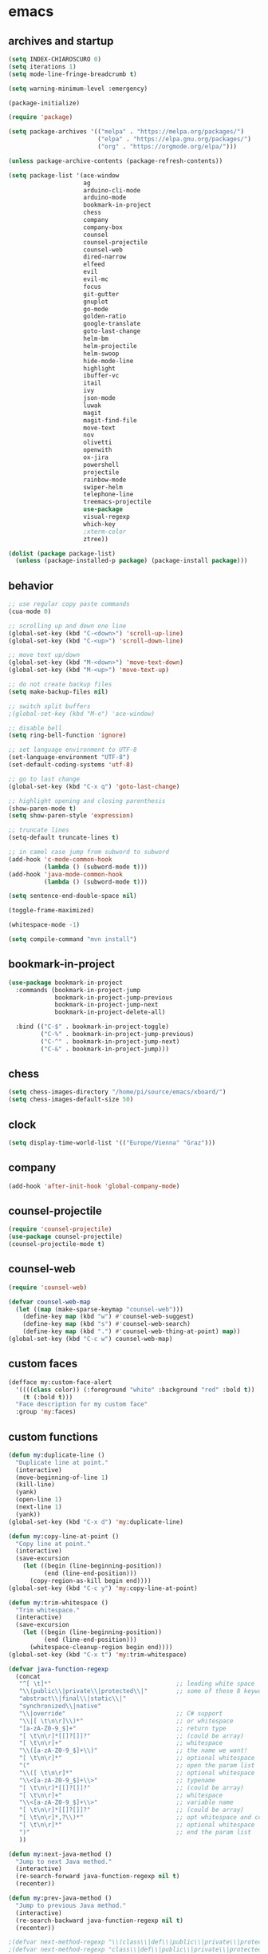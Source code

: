 * emacs
** archives and startup
#+BEGIN_SRC emacs-lisp
  (setq INDEX-CHIAROSCURO 0)
  (setq iterations 1)
  (setq mode-line-fringe-breadcrumb t)

  (setq warning-minimum-level :emergency)

  (package-initialize)

  (require 'package)

  (setq package-archives '(("melpa" . "https://melpa.org/packages/")
                           ("elpa" . "https://elpa.gnu.org/packages/")
                           ("org" . "https://orgmode.org/elpa/")))

  (unless package-archive-contents (package-refresh-contents))

  (setq package-list '(ace-window
                       ag
                       arduino-cli-mode
                       arduino-mode
                       bookmark-in-project
                       chess
                       company
                       company-box
                       counsel
                       counsel-projectile
                       counsel-web
                       dired-narrow
                       elfeed
                       evil
                       evil-mc
                       focus
                       git-gutter
                       gnuplot
                       go-mode
                       golden-ratio
                       google-translate
                       goto-last-change
                       helm-bm
                       helm-projectile
                       helm-swoop
                       hide-mode-line
                       highlight
                       ibuffer-vc
                       itail
                       ivy
                       json-mode
                       luwak
                       magit
                       magit-find-file
                       move-text
                       nov
                       olivetti
                       openwith
                       ox-jira
                       powershell
                       projectile
                       rainbow-mode
                       swiper-helm
                       telephone-line
                       treemacs-projectile
                       use-package
                       visual-regexp
                       which-key
                       ;xterm-color
                       ztree))

  (dolist (package package-list)
    (unless (package-installed-p package) (package-install package)))
#+END_SRC
** behavior
#+BEGIN_SRC emacs-lisp
  ;; use regular copy paste commands
  (cua-mode 0)

  ;; scrolling up and down one line
  (global-set-key (kbd "C-<down>") 'scroll-up-line)
  (global-set-key (kbd "C-<up>") 'scroll-down-line)

  ;; move text up/down
  (global-set-key (kbd "M-<down>") 'move-text-down)
  (global-set-key (kbd "M-<up>") 'move-text-up)

  ;; do not create backup files
  (setq make-backup-files nil)

  ;; switch split buffers
  ;(global-set-key (kbd "M-o") 'ace-window)

  ;; disable bell
  (setq ring-bell-function 'ignore)

  ;; set language environment to UTF-8
  (set-language-environment "UTF-8")
  (set-default-coding-systems 'utf-8)

  ;; go to last change
  (global-set-key (kbd "C-x q") 'goto-last-change)

  ;; highlight opening and closing parenthesis
  (show-paren-mode t)
  (setq show-paren-style 'expression)

  ;; truncate lines
  (setq-default truncate-lines t)

  ;; in camel case jump from subword to subword
  (add-hook 'c-mode-common-hook
            (lambda () (subword-mode t)))
  (add-hook 'java-mode-common-hook
            (lambda () (subword-mode t)))

  (setq sentence-end-double-space nil)

  (toggle-frame-maximized)

  (whitespace-mode -1)

  (setq compile-command "mvn install")
#+END_SRC
** bookmark-in-project
#+BEGIN_SRC emacs-lisp
  (use-package bookmark-in-project
    :commands (bookmark-in-project-jump
               bookmark-in-project-jump-previous
               bookmark-in-project-jump-next
               bookmark-in-project-delete-all)

    :bind (("C-$" . bookmark-in-project-toggle)
           ("C-%" . bookmark-in-project-jump-previous)
           ("C-^" . bookmark-in-project-jump-next)
           ("C-&" . bookmark-in-project-jump)))
#+END_SRC
** chess
#+BEGIN_SRC emacs-lisp
(setq chess-images-directory "/home/pi/source/emacs/xboard/")
(setq chess-images-default-size 50)
#+END_SRC
** clock
#+BEGIN_SRC emacs-lisp
  (setq display-time-world-list '(("Europe/Vienna" "Graz")))
#+END_SRC
** company
#+BEGIN_SRC emacs-lisp
  (add-hook 'after-init-hook 'global-company-mode)
#+END_SRC
** counsel-projectile
#+BEGIN_SRC emacs-lisp
  (require 'counsel-projectile)
  (use-package counsel-projectile)
  (counsel-projectile-mode t)
#+END_SRC
** counsel-web
#+BEGIN_SRC emacs-lisp
  (require 'counsel-web)

  (defvar counsel-web-map
    (let ((map (make-sparse-keymap "counsel-web")))
      (define-key map (kbd "w") #'counsel-web-suggest)
      (define-key map (kbd "s") #'counsel-web-search)
      (define-key map (kbd ".") #'counsel-web-thing-at-point) map))
  (global-set-key (kbd "C-c w") counsel-web-map)
#+END_SRC
** custom faces
#+BEGIN_SRC emacs-lisp
  (defface my:custom-face-alert
    '((((class color)) (:foreground "white" :background "red" :bold t))
      (t (:bold t)))
    "Face description for my custom face"
    :group 'my:faces)
#+END_SRC
** custom functions
#+BEGIN_SRC emacs-lisp
  (defun my:duplicate-line ()
    "Duplicate line at point."
    (interactive)
    (move-beginning-of-line 1)
    (kill-line)
    (yank)
    (open-line 1)
    (next-line 1)
    (yank))
  (global-set-key (kbd "C-x d") 'my:duplicate-line)

  (defun my:copy-line-at-point ()
    "Copy line at point."
    (interactive)
    (save-excursion
      (let ((begin (line-beginning-position))
            (end (line-end-position)))
        (copy-region-as-kill begin end))))
  (global-set-key (kbd "C-c y") 'my:copy-line-at-point)

  (defun my:trim-whitespace ()
    "Trim whitespace."
    (interactive)
    (save-excursion
      (let ((begin (line-beginning-position))
            (end (line-end-position)))
        (whitespace-cleanup-region begin end))))
  (global-set-key (kbd "C-x t") 'my:trim-whitespace)

  (defvar java-function-regexp
    (concat
     "^[ \t]*"                                   ;; leading white space
     "\\(public\\|private\\|protected\\|"        ;; some of these 8 keywords
     "abstract\\|final\\|static\\|"
     "synchronized\\|native"
     "\\|override"                               ;; C# support
     "\\|[ \t\n\r]\\)*"                          ;; or whitespace
     "[a-zA-Z0-9_$]+"                            ;; return type
     "[ \t\n\r]*[[]?[]]?"                        ;; (could be array)
     "[ \t\n\r]+"                                ;; whitespace
     "\\([a-zA-Z0-9_$]+\\)"                      ;; the name we want!
     "[ \t\n\r]*"                                ;; optional whitespace
     "("                                         ;; open the param list
     "\\([ \t\n\r]*"                             ;; optional whitespace
     "\\<[a-zA-Z0-9_$]+\\>"                      ;; typename
     "[ \t\n\r]*[[]?[]]?"                        ;; (could be array)
     "[ \t\n\r]+"                                ;; whitespace
     "\\<[a-zA-Z0-9_$]+\\>"                      ;; variable name
     "[ \t\n\r]*[[]?[]]?"                        ;; (could be array)
     "[ \t\n\r]*,?\\)*"                          ;; opt whitespace and comma
     "[ \t\n\r]*"                                ;; optional whitespace
     ")"                                         ;; end the param list
     ))

  (defun my:next-java-method ()
    "Jump to next Java method."
    (interactive)
    (re-search-forward java-function-regexp nil t)
    (recenter))

  (defun my:prev-java-method ()
    "Jump to previous Java method."
    (interactive)
    (re-search-backward java-function-regexp nil t)
    (recenter))

  ;(defvar next-method-regexp "\\(class\\|def\\|public\\|private\\|protected\\|defun\\|defvar\\|[a-zA-Z0-9_$]+(\\)")
  ;(defvar next-method-regexp "class\\|def\\|public\\|private\\|protected\\|defun\\|defvar")
  (defvar next-method-regexp "class\\|def\\|public\\|private\\|protected\\|defun\\|defvar")
  ;(defvar next-method-regexp "public")

  (defun my:prev-method ()
    (interactive)
    (re-search-backward next-method-regexp nil t))
  (global-set-key (kbd "C-3") 'my:prev-method)

  (defun my:next-method ()
    (interactive)
    (re-search-forward next-method-regexp nil t))
  (global-set-key (kbd "C-4") 'my:next-method)

  (defun my:previous-link-center ()
    (interactive)
    (Info-prev-reference)
    (recenter))

  (defun my:next-link-center ()
    (interactive)
    (Info-next-reference)
    (recenter))

  (defun my:agenda-view ()
    (interactive)
    (org-agenda t "a")
    (org-agenda-day-view)
    (delete-other-windows)
    (org-agenda-redo-all))

  (defun my:replace-umlauts ()
    (interactive)
    (beginning-of-buffer)
    (while (search-forward "ae" nil t)
      (replace-match "ä" nil t))
    (beginning-of-buffer)
    (while (search-forward "oe" nil t)
      (replace-match "ö" nil t))
    (beginning-of-buffer)
    (while (search-forward "ue" nil t)
      (replace-match "ü" nil t)))

  (defun my:umlaut-a ()
    (interactive)
    (insert "ä"))
  (global-set-key (kbd "C-c k a") 'my:umlaut-a)

  (defun my:umlaut-o ()
    (interactive)
    (insert "ö"))
  (global-set-key (kbd "C-c k o") 'my:umlaut-o)

  (defun my:umlaut-u ()
    (interactive)
    (insert "ü"))
  (global-set-key (kbd "C-c k u") 'my:umlaut-u)

  (defun my:umlaut-s ()
    (interactive)
    (insert "ß"))
  (global-set-key (kbd "C-c k s") 'my:umlaut-s)

  (defun my:get-filename ()
    (interactive)
    (dired-jump)
    (dired-copy-filename-as-kill)
    (kill-this-buffer))
  (global-set-key (kbd "C-x y") 'my:get-filename)

  (defun my:projectile-magit ()
    (interactive)
    (projectile-vc)
    (delete-other-windows))
  (global-set-key (kbd "C-c v") 'my:projectile-magit)

  (defun my:magit-log ()
    (interactive)
    (magit-log-current nil nil nil)
    (delete-other-windows))
  (global-set-key (kbd "C-c L") 'my:magit-log)

  (defun my:new-line ()
    (interactive)
    (move-end-of-line nil)
    (newline)
    (c-indent-line-or-region))
  (global-set-key (kbd "C-c n") 'my:new-line)

  (defun my:toggle-mode-line-fringe-breadcrumb ()
    "Toggle mode line, fringe and breadcrumb."
    (interactive)
    (if (eq mode-line-fringe-breadcrumb t)
        (progn
          (message "-1")
          (setq mode-line-fringe-breadcrumb -1))
      (progn
        (message "t")
        (setq mode-line-fringe-breadcrumb t)))

    (if (eq mode-line-fringe-breadcrumb t)
        (global-hide-mode-line-mode -1)
      (global-hide-mode-line-mode t))
    (breadcrumb-mode mode-line-fringe-breadcrumb)
    (my:toggle-fringe))

  (global-set-key (kbd "C-{") 'my:toggle-mode-line-fringe-breadcrumb)

  (defun my:toggle-fringe ()
    (if (eq mode-line-fringe-breadcrumb -1)
      (progn (fringe-mode '(0 . 0))
             (setq my:fringe 0))
      (progn (fringe-mode '(20 . 20))
             (setq my:fringe 1))))

  (defun my:start-screen ()
    (interactive)
    (my:agenda-view)
    (org-agenda-redo-all)
    (split-window-below)
    (my:show-projects))

  (defun my:show-projects ()
    (interactive)
    (switch-to-buffer "*projects*")
    (mark-whole-buffer)
    (cua-delete-region)
    (org-mode)
    (insert "#+TITLE: Projects\n\n")
    (dolist (project (projectile-relevant-known-projects))
      (insert (concat "* " " [[" project "]] " "\n")))
    (goto-char (point-min)))

  (defun my:dired-projectile-main-folder ()
    (projectile-dired)
    (dired-up-directory))

  (defun my:dired-projectile-search (regexp search-in-subdirs)
    (interactive "sRegexp: \nP")
    (my:dired-projectile-main-folder)
    (message regexp)
    (dired-do-find-regexp regexp)
    (delete-other-windows))

  (defun my:vc-git-grep ()
    "my:vc-git-grep"
    (interactive)
    (vc-git-grep (read-from-minibuffer "Search for: ")
      "\*"
      "\*"))

  (defun my:reset-font-size ()
    (interactive)
    (setq font-size default-font-size)
    (set-face-attribute 'default nil :height font-size))
  (global-set-key (kbd "C-S-o") 'my:reset-font-size)

  (defun my:decrease-font-size ()
    (interactive)
    (setq font-size (- font-size 20))
    (set-face-attribute 'default nil :height font-size))
  (global-set-key (kbd "C-!") 'my:decrease-font-size)

  (defun my:increase-font-size ()
    (interactive)
    (setq font-size (+ font-size 20))
    (set-face-attribute 'default nil :height font-size))
  (global-set-key (kbd "C-@") 'my:increase-font-size)

  (defun my:avy-goto-line ()
    (interactive)
    (avy-goto-line)
    (evil-first-non-blank))
  (global-set-key (kbd "C-t") 'my:avy-goto-line)

  ;(defun my:disable-golden-ratio-mode ()
  ;  "Disable golden-ratio-mode in ediff."
  ;  (golden-ratio-mode -1))
  ;(add-hook 'ediff-mode-hook #'my:disable-golden-ratio-mode)
  ;
  ;(defun my:enable-golden-ratio-mode ()
  ;  "Enable golden-ratio-mode after ediff."
  ;  (golden-ratio-mode 1))
  ;(add-hook 'ediff-quit-hook #'my:enable-golden-ratio-mode)
#+END_SRC
** custom minor foo mode
See https://nullprogram.com/blog/2013/02/06/
#+BEGIN_SRC emacs-lisp
(make-variable-buffer-local
 (defvar foo-count 0
   "Number of foos inserted into the current buffer."))

(defun insert-foo ()
  (interactive)
  (setq foo-count (1+ foo-count))
  (insert "foo"))

;;;###autoload
(define-minor-mode foo-mode
  "Get your foos in the right places."
  :lighter " foo"
  :keymap (let ((map (make-sparse-keymap)))
            (define-key map (kbd "C-c f") 'insert-foo)
            map))

;;;###autoload
(add-hook 'text-mode-hook 'foo-mode)

(provide 'foo-mode)
#+END_SRC
** custom minor logger mode
#+BEGIN_SRC emacs-lisp
  (define-minor-mode my-logger-mode
    "Custom mode for following logs.")
  (add-hook 'my-logger-mode-hook 'my:my-logger-colorize-background)

  (defun my:my-logger-colorize-background ()
  (interactive)
    (highlight-regexp "treemacs")
    ;;(setq buffer-face-mode-face '(:background "red"))
    (buffer-face-mode 1))
#+END_SRC
** dap-debug template
#+BEGIN_SRC emacs-lisp
;  (dap-register-debug-template "My Runner1"
;                               (list :type "java"
;                                     :request "launch"
;                                     :args "heeeeeeeeeello"
;                                     :vmArgs ""
;                                     :projectName "maven_sandbox"
;                                     :mainClass "org.sandbox.Main"
;                                     :env '(("DEV" . "1"))))
;
;  (dap-register-debug-template "My Runner2"
;                               (list :type "java"
;                                     :request "launch"
;                                     :args "1 2 3 4 5 6"
;                                     :vmArgs ""
;                                     :projectName "maven_sandbox"
;                                     :mainClass "org.sandbox.Main"
;                                     :env '(("DEV" . "1"))))
#+END_SRC
** dired
#+BEGIN_SRC emacs-lisp
  ;; dired move up folder with "b"
  (add-hook 'dired-mode-hook
            (lambda ()
              (define-key dired-mode-map (kbd "b")
                          (lambda () (interactive) (find-alternate-file "..")))))

  (use-package dired-narrow
    :ensure t
    :config
    (bind-key "C-x f" #'dired-narrow-fuzzy))
  (require 'dired-narrow)
  (setq dired-dwim-target t)
#+END_SRC
** ediff
#+BEGIN_SRC emacs-lisp
(setq ediff-split-window-function 'split-window-horizontally)
#+END_SRC
** elfeed
#+BEGIN_SRC emacs-lisp
  (require 'elfeed)
  (setq elfeed-feeds '(("https://www.comicsrss.com/rss/dilbert.rss" comics dilbert)
                       ("https://www.comicsrss.com/rss/dilbert-classics.rss" comics dilbert classics)
                       ("https://www.comicsrss.com/rss/garfield.rss" comics garfield)
                       ("https://www.comicsrss.com/rss/garfield-classics.rss" comics garfield classics)
                       ("https://www.comicsrss.com/rss/peanuts.rss" comics peanuts)
                       ("https://www.comicsrss.com/rss/furbabies.rss" comics furbabies)
                       ("https://www.comicsrss.com/rss/flash-gordon.rss" comics flashgordon)
                       ("https://www.comicsrss.com/rss/eek.rss" comics eek)
                       ("https://sachachua.com/blog/category/emacs-news/feed/" emacs)
                       ("https://rss.orf.at/news.xml" news orf)
                       ("https://rss.orf.at/steiermark.xml" news orf steiermark)
                       ("https://rss.orf.at/science.xml" news orf science)
                       ("https://rss.orf.at/sport.xml" news orf sport)
                       ("https://rss.orf.at/help.xml" news orf help)
                       ("https://rss.orf.at/oe3.xml" news orf oe3)
                       ("https://rss.orf.at/fm4.xml" news orf fm4)
                       ("https://www.derstandard.at/rss" derstandard)
                       ("https://www.derstandard.at/rss/international" derstandard international)
                       ("https://www.derstandard.at/rss/inland" derstandard inland)
                       ("https://www.derstandard.at/rss/web" derstandard web)
                       ("https://www.derstandard.at/rss/live" derstandard live)
  ))
#+END_SRC
** engine mode
#+BEGIN_SRC emacs-lisp
;;(require 'engine-mode)
;;(engine-mode t)

;;(defengine duckduckgo
;;  "https://duckduckgo.com/?q=%s"
;;  :keybinding "d")

;;(defengine google
;;  "http://www.google.com/search?ie=utf-8&oe=utf-8&q=%s"
;;  :keybinding "g")

;;(defengine google-images
;;  "http://www.google.com/images?hl=en&source=hp&biw=1440&bih=795&gbv=2&aq=f&aqi=&aql=&oq=&q=%s"
;;  :keybinding "i")

;;(defengine google-maps
;;  "http://maps.google.com/maps?q=%s"
;;  :keybinding "m")

;;(defengine stack-overflow
;;  "https://stackoverflow.com/search?q=%s"
;;  :keybinding "o")

;;(defengine wikipedia
;;  "http://www.wikipedia.org/search-redirect.php?language=en&go=Go&search=%s"
;;  :keybinding "w")

;;(defengine youtube
;;  "http://www.youtube.com/results?aq=f&oq=&search_query=%s"
;;  :keybinding "y")
#+END_SRC
** environment setup
Load environment variables properly by installing *exec-path-from-shell*.
#+BEGIN_SRC emacs-lisp
  (use-package exec-path-from-shell :ensure t)
  (exec-path-from-shell-initialize)
#+END_SRC
** eshell
#+BEGIN_SRC emacs-lisp
;  (add-hook 'eshell-mode-hook
;            (lambda ()
;              (setenv "TERM" "xterm-256color")))
;  (add-hook 'eshell-before-prompt-hook (setq xterm-color-preserve-properties t))
;  (add-to-list 'eshell-preoutput-filter-functions 'xterm-color-filter)
;  (setq eshell-output-filter-functions
;        (remove 'eshell-handle-ansi-color eshell-output-filter-functions))
#+END_SRC
** evil
#+BEGIN_SRC emacs-lisp
  (use-package evil)
  (require 'evil)
  (evil-mode 1)

  (setq evil-default-state 'emacs)

  (use-package telephone-line)
  (require 'telephone-line)

  (setq telephone-line-primary-left-separator    'telephone-line-flat
        telephone-line-secondary-left-separator  'telephone-line-flat
        telephone-line-primary-right-separator   'telephone-line-flat
        telephone-line-secondary-right-separator 'telephone-line-flat)

  (setq telephone-line-evil-use-short-tag t)

  (setq telephone-line-lhs
      '((evil . (telephone-line-evil-tag-segment))
        (nil  . (telephone-line-buffer-segment))
        (nil  . (telephone-line-vc-segment
                 telephone-line-erc-modified-channels-segment))
        (nil  . (telephone-line-projectile-segment))))

  (setq telephone-line-rhs
      '((nil  . (telephone-line-misc-info-segment))
        (nil  . (telephone-line-major-mode-segment))
        (nil  . (telephone-line-airline-position-segment))))

  ;; all configurations must be set before this line
  ;; https://github.com/dbordak/telephone-line/blob/master/examples.org
  (telephone-line-mode 1)
#+END_SRC
** evil-mc
#+BEGIN_SRC emacs-lisp
  (require 'evil-mc)
  (global-evil-mc-mode 1)
#+END_SRC
** eww
#+BEGIN_SRC emacs-lisp
  ;;(setq browse-url-browser-function 'eww-browse-url ;; Use eww as the default browser
  ;;      shr-use-fonts  nil ;; No special fonts
  ;;      shr-use-colors nil ;; No colors
  ;;      eww-search-prefix "https://wiby.me/?q=") ;; Use another engine for searching

  (setq eww-search-prefix "https://www.google.com/search?q=")

  (setq shr-use-fonts nil)

  ;(setq browse-url-browser-function 'eww-browse-url) ; Use eww as the default browser
  (setq shr-use-fonts  nil)                          ; No special fonts
  (setq shr-use-colors nil)                          ; No colours
  (setq shr-indentation 2)                           ; Left-side margin
  (setq shr-width 80)                                ; Fold text to 70 columns
  ;(setq eww-search-prefix "https://wiby.me/?q=")     ; Use another engine for searching
  (setq shr-max-image-proportion 0.3)

  (cond
    ((string-equal system-type "windows-nt")
      (progn (setq browse-url-browser-function 'browse-url-generic browse-url-generic-program "C:\\Program Files\\Google\\Chrome\\Application\\chrome.exe") (message "windows-nt")))
    ((string-equal system-type "gnu/linux")
      (progn (setq browse-url-browser-function 'browse-url-generic browse-url-generic-program "chromium-browser") (message "linux"))))
 #+END_SRC
** focus
#+BEGIN_SRC emacs-lisp
(require 'focus)
#+END_SRC
** git-gutter
#+BEGIN_SRC emacs-lisp
  (global-git-gutter-mode t)
#+END_SRC
** gnus
#+BEGIN_SRC emacs-lisp
;;; {{ If you'd like to compose mail outside of Gnus, below code should be moved into "~/.emacs.d/init.el",
;;; Personal Information
;(setq user-full-name MAIL-NAME
;      user-mail-address MAIL-MAIL)
;
;;; Send email through SMTP
;(setq message-send-mail-function 'smtpmail-send-it
;      smtpmail-default-smtp-server "mail.gmx.net"
;      smtpmail-smtp-service 587
;      smtpmail-local-domain MAIL-MAIL)
;
;;; auto-complete emacs address using bbdb command, optional
;;;(add-hook 'message-mode-hook
;;;          '(lambda ()
;;;             (flyspell-mode t)
;;;             (local-set-key (kbd "TAB") 'bbdb-complete-name)))
;;; }}
;
;(require 'nnir)
;
;;; Please note mail folders in `gnus-select-method' have NO prefix like "nnimap+hotmail:" or "nnimap+gmail:"
(setq gnus-select-method '(nntp "news.gwene.org")) ;; Read feeds/atom through gwene
;
;;; ask encryption password once
;(setq epa-file-cache-passphrase-for-symmetric-encryption t)
;
;(add-to-list 'gnus-secondary-select-methods
;             '(nnimap "gmx"
;                      (nnimap-address "imap.gmx.net")
;                      (nnimap-server-port 993)
;                      (nnimap-stream ssl)
;                      (nnir-search-engine imap)
;                      (nnmail-expiry-wait 90)))
;
;;; @see http://gnus.org/manual/gnus_397.html
;;;(add-to-list 'gnus-secondary-select-methods
;;;             '(nnimap "gmail"
;;;                      (nnimap-address "imap.gmail.com")
;;;                      (nnimap-server-port 993)
;;;                      (nnimap-stream ssl)
;;;                      (nnir-search-engine imap)
;;;                      ;; @see http://www.gnu.org/software/emacs/manual/html_node/gnus/Expiring-Mail.html
;;;                      ;; press 'E' to expire email
;;;                      (nnmail-expiry-target "nnimap+gmail:[Gmail]/Trash")
;;;                      (nnmail-expiry-wait 90)))
;
;;; OPTIONAL, the setup for Microsoft Hotmail
;;;(add-to-list 'gnus-secondary-select-methods
;;;             '(nnimap "hotmail"
;;;                      (nnimap-address "imap-mail.outlook.com")
;;;                      (nnimap-server-port 993)
;;;                      (nnimap-stream ssl)
;;;                      (nnir-search-engine imap)
;;;                      (nnmail-expiry-wait 90)))
;
;(setq gnus-thread-sort-functions
;      '(gnus-thread-sort-by-most-recent-date
;        (not gnus-thread-sort-by-number)))
;
;;; NO 'passive
;(setq gnus-use-cache t)
;
;;; {{ press "o" to view all groups
;(defun my-gnus-group-list-subscribed-groups ()
;  "List all subscribed groups with or without un-read messages"
;  (interactive)
;  (gnus-group-list-all-groups 5))
;
;(define-key gnus-group-mode-map
;  ;; list all the subscribed groups even they contain zero un-read messages
;  (kbd "o") 'my-gnus-group-list-subscribed-groups)
;;; }}
;
;;; BBDB: Address list
;;;(add-to-list 'load-path "/where/you/place/bbdb/")
;;;(require 'bbdb)
;;;(bbdb-initialize 'message 'gnus 'sendmail)
;;;(add-hook 'gnus-startup-hook 'bbdb-insinuate-gnus)
;;;(setq bbdb/mail-auto-create-p t
;;;      bbdb/news-auto-create-p t)
;
;;; Fetch only part of the article if we can.
;;; I saw this in someone's .gnus
;(setq gnus-read-active-file 'some)
;
;;; open attachment
;(eval-after-load 'mailcap
;  '(progn
;     (cond
;      ;; on macOS, maybe change mailcap-mime-data?
;      ((eq system-type 'darwin))
;      ;; on Windows, maybe change mailcap-mime-data?
;      ((eq system-type 'windows-nt))
;      (t
;       ;; Linux, read ~/.mailcap
;       (mailcap-parse-mailcaps)))))
;
;;; Tree view for groups.
;(add-hook 'gnus-group-mode-hook 'gnus-topic-mode)
;
;;; Threads!  I hate reading un-threaded email -- especially mailing
;;; lists.  This helps a ton!
;(setq gnus-summary-thread-gathering-function 'gnus-gather-threads-by-subject)
;
;;; Also, I prefer to see only the top level message.  If a message has
;;; several replies or is part of a thread, only show the first message.
;;; `gnus-thread-ignore-subject' will ignore the subject and
;;; look at 'In-Reply-To:' and 'References:' headers.
;(setq gnus-thread-hide-subtree t)
;(setq gnus-thread-ignore-subject t)
;
;;; Read HTML mail:
;;; You need install the command line web browser 'w3m' and Emacs plugin 'w3m'
;;; manually. It specify the html render as w3m so my setup works on all versions
;;; of Emacs.
;;;
;;; Since Emacs 24+, a default html rendering engine `shr' is provided:
;;;   - It works out of box without any cli program dependency or setup
;;;   - It can render html color
;;; So below line is optional.
;(setq mm-text-html-renderer 'w3m) ;; OPTIONAL
;
;;; http://www.gnu.org/software/emacs/manual/html_node/gnus/_005b9_002e2_005d.html
;(setq gnus-use-correct-string-widths nil)
;
;;; Sample on how to organize mail folders.
;;; It's dependent on `gnus-topic-mode'.
;(eval-after-load 'gnus-topic
;  '(progn
;     (setq gnus-message-archive-group '((format-time-string "sent.%Y")))
;     (setq gnus-server-alist '(("archive" nnfolder "archive" (nnfolder-directory "~/Mail/archive")
;                                (nnfolder-active-file "~/Mail/archive/active")
;                                (nnfolder-get-new-mail nil)
;                                (nnfolder-inhibit-expiry t))))
;
;     ;; "Gnus" is the root folder, and there are three mail accounts, "misc", "hotmail", "gmail"
;     (setq gnus-topic-topology '(("Gnus" visible)
;                                 (("misc" visible))
;                                 ;;(("hotmail" visible nil nil))
;                                 ;;(("gmail" visible nil nil))))
;                                 (("gmx" visible nil nil))))
;
;     ;; each topic corresponds to a public imap folder
;     (setq gnus-topic-alist '(
;                              ("gmx" ;; the key of topic
;                               "nnimap+gmx:Inbox"
;                               "nnimap+gmx:Drafts"
;                               "nnimap+gmx:Sent"
;                               "nnimap+gmx:Junk"
;                               "nnimap+gmx:Deleted")
;                              ;;("hotmail" ;; the key of topic
;                              ;; "nnimap+hotmail:Inbox"
;                              ;; "nnimap+hotmail:Drafts"
;                              ;; "nnimap+hotmail:Sent"
;                              ;; "nnimap+hotmail:Junk"
;                              ;; "nnimap+hotmail:Deleted")
;                              ;;("gmail" ;; the key of topic
;                              ;; "nnimap+gmail:INBOX"
;                              ;; "nnimap+gmail:[Gmail]/Sent Mail"
;                              ;; "nnimap+gmail:[Gmail]/Trash"
;                              ;; "nnimap+gmail:Drafts")
;                              ("misc" ;; the key of topic
;                               "nnfolder+archive:sent.2018"
;                               "nnfolder+archive:sent.2019"
;                               "nndraft:drafts")
;                              ("Gnus")))
;
;     ;; see latest 200 mails in topic then press Enter on any group
;     ;;(gnus-topic-set-parameters "gmail" '((display . 200)))
;     ;;(gnus-topic-set-parameters "hotmail" '((display . 200)))
;     (gnus-topic-set-parameters "gmx" '((display . 200)))
;))
#+END_SRC
** golden-ratio
#+BEGIN_SRC emacs-lisp
  (require 'golden-ratio)
  (golden-ratio-mode -1)
#+END_SRC
** google-translate
#+BEGIN_SRC emacs-lisp
  (require 'google-translate)
  (require 'google-translate-default-ui)
  (global-set-key (kbd "C-c P") 'google-translate-at-point)
  (global-set-key (kbd "C-c T") 'google-translate-query-translate)
  (global-set-key (kbd "C-c R") 'google-translate-query-translate-reverse)
  (setq google-translate-default-source-language "fr")
  (setq google-translate-default-target-language "en")
#+END_SRC
** helm
#+BEGIN_SRC emacs-lisp
  (use-package helm
    :ensure t
    :init
    (helm-mode t)
    (progn (setq helm-buffers-fuzzy-matching t))
    :bind
    (("M-x" . helm-M-x))
    (("C-c k r" . helm-show-kill-ring))
    (("C-c h" . helm-grep-do-git-grep))
    (("C-r"   . helm-swoop))
    (("C-c b" . helm-buffers-list))
    (("C-c r" . helm-bookmarks))
    (("C-c i" . helm-mini))
    (("C-c q" . helm-info)))
#+END_SRC
** helm-projectile
#+BEGIN_SRC emacs-lisp
  (require 'helm-projectile)
  (helm-projectile-on)
#+END_SRC
** highlight
#+BEGIN_SRC emacs-lisp
;;;(defun my:hlt-highlight (beg end &optional face)
;;;  "Highlight the region between BEG and END using FACE."
;;;  (when (null face)
;;;    (setq face 'highlight)) ; Use 'highlight' face if no face is specified
;;;  (put-text-property beg end 'face face))
;;;
;;;(advice-add 'hlt-highlight-symbol :override #'my:hlt-highlight)
#+END_SRC
** hydra master
#+BEGIN_SRC emacs-lisp
  (defhydra hydra-master (:color blue)
    ""
    ("a" hydra-emacs/body "Emacs")
    ("f" hydra-file/body "File")
    ("c" hydra-code/body "Code")
    ("w" hydra-window/body "Window")
    ("k" hydra-custom/body "Custom")
    ("q" nil "Quit" :color red))

  (global-set-key (kbd "C-`") 'hydra-master/body)
#+END_SRC
** hydra emacs
#+BEGIN_SRC emacs-lisp
  (defhydra hydra-emacs (:hint nil :color red)

    "
  Emacs

  ^Folders^        ^Files^             ^Update^             ^Themes^                 ^Buffers^
  ^^^^^^^^-------------------------------------------------------------------------------------------------
  _a_: emacs       _d_: emacs.org      _h_: cp .emacs.d     _k_: reset   _1_: Console  _'_: ibuffers
  _s_: .emacs.d    _f_: chiaro...el    _j_: fullscreen      _l_: up      _2_: Eclipse  ^ ^
  ^ ^              _g_: linux.el       ^ ^                  _;_: down    _3_: Neon     ^ ^
  ^ ^              ^ ^                 ^ ^                  ^ ^          _4_: Yellow   ^ ^
  ^ ^              ^ ^                 ^ ^                  ^ ^          _5_: Red      ^ ^
  ^ ^              ^ ^                 ^ ^                  ^ ^          _6_: High C.  ^ ^
  "

    ("a" (dired "~/source/emacs"))
    ("s" (dired "~/.emacs.d"))

    ("d" (find-file "~/source/emacs/emacs.org"))
    ("f" (find-file "~/source/emacs/chiaroscuro-theme.el"))
    ("g" (find-file "~/source/emacs/linux.el"))

    ("h" (lambda () (interactive)
           (progn
             (shell-command "cd ~/.emacs.d ; cp -r ~/source/emacs/* .")
             (my:open-and-eval-init-file)
             (toggle-frame-fullscreen))))
    ("j" (toggle-frame-fullscreen))

    ("k" (my:reset-themes-index))
    ("l" (my:theme-up))
    (";" (my:theme-down))

    ("1" (my:set-theme INDEX-CONSOLE))
    ("2" (my:set-theme INDEX-ECLIPSE))
    ("3" (my:set-theme INDEX-NEON))
    ("4" (my:set-theme INDEX-YELLOW))
    ("5" (my:set-theme INDEX-RED))
    ("6" (my:set-theme INDEX-HIGH-CONTRAST))

    ("'" (ibuffer0:00:00 ))

    ("q" nil "Quit" :color blue))
#+END_SRC
** hydra file
#+BEGIN_SRC emacs-lisp
  (defhydra hydra-file (:hint nil :color red)

    "
  File

  ^File^              ^Lsp^             ^Git^           ^Search^             ^Project^
  ^^^^^-------------------------------------------------------------------------------------------------
  _l_: line numbers   _i_: imenu        _C_: focuss     _c_: cua             _{_: highlight on
  _w_: whitespace     _b_: breadcrumb   _l_: log        _o_: overwrite       _}_: highlights off
  ^ ^                 _t_: treemacs     ^ ^             ^ ^                  ^ ^
  "

    ("l" (my:toggle-line-numbers))
    ("w" (my:toggle-whitespace))
    ("i" (helm-imenu))
    ("b" (breadcrumb-jump))
    ("t" (treemacs))
    ("C" (my:toggle-focus-mode))
    ("c" (my:toggle-cua-mode))
    ("o" (overwrite-mode))
    ("{" (hlt-highlight))
    ("}" (hlt-unhighlight-region))

    ("q" nil "Quit" :color blue))
#+END_SRC
** hydra code
#+BEGIN_SRC emacs-lisp
  (defhydra hydra-code (:hint nil :color red)

    "
  Code

  ^Lsp^             ^Git^           ^Search^             ^Project^   ^Diff^            ^Build^
  ^^^^^-------------------------------------------------------------------------------------------------
  _1_: ui-imenu     _s_: status     _d_: dired project   _r_: root   _e_: buffers      _-_: compile
  _2_: references   _l_: log        _v_: vc-git-grep     _f_: files  _D_: directories  _=_: lsp
  _3_: definition   _L_: log file   _h_: helm-git-grep   ^ ^         _B_: branches     ^ ^
  ^ ^               _b_: blame      _u_: buffers         ^ ^         _m_: magit-diff   ^ ^
  ^ ^               _g_: region     ^ ^                  ^ ^         ^ ^               ^ ^
  "

    ("1" (lsp-ui-imenu))
    ("2" (lsp-find-references))
    ("3" (lsp-find-definition))
    ("4" (lsp-workspace-restart))

    ("s" (my:projectile-magit))
    ("l" (magit-log))
    ("L" (magit-log-buffer-file))
    ("b" (magit-blame))
    ("g" (magit-file-dispatch)) ;show which commits modified a region

    ("d" my:dired-projectile-search)
    ("v" (my:vc-git-grep))
    ("h" helm-grep-do-git-grep)
    ("u" swiper-all)

    ("r" (project-dired))
    ("f" (counsel-projectile))

    ("e" ediff-buffers)
    ("D" ediff-directories)
    ("B" magit-diff-range)
    ("m" magit-diff)

    ("-" compile)
    ("=" lsp-java-build-project)

    ("q" nil "Quit" :color blue))
#+END_SRC
** hydra window
#+BEGIN_SRC emacs-lisp
  (defhydra hydra-window (:hint nil :color red)

    "
  Window

  ^Delete^             ^Split^         ^Enlarge^           ^Shrink^            ^Jump^             ^Golden Ratio^
  ^^^^^^^^----------------------------------------------------------------------------------------------------------
  _1_: other windows   _3_: right      _5_: window         _7_: window         _9_: other window  _-_: toggle
  _2_: window          _4_: below      _6_: horizontally   _8_: horizontally   _0_: ace
  "
    ("1" delete-other-windows)
    ("2" delete-window)

    ("3" split-window-right)
    ("4" split-window-below)

    ("5" enlarge-window)
    ("6" enlarge-window-horizontally)

    ("7" shrink-window)
    ("8" shrink-window-horizontally)

    ("9" other-window)
    ("0" ace-window)

    ("-" (my:toggle-golden-ratio-mode))

    ("q" nil "Quit" :color blue))
#+END_SRC
** hydra programs
#+BEGIN_SRC emacs-lisp
  (defhydra hydra-programs (:hint nil :color red)

    "
  Programs

  ^Web Surfing^    ^Reading^
  ^^^^^^^^-----------------------------
  _a_: eww         _d_: elfeed
  _s_: luwak       _f_: gnus
  "
    ("a" eww)
    ("s" luwak-search)

    ("d" elfeed)
    ("f" gnus)

    ("q" nil "Quit" :color blue))

  (defun my:open-and-eval-init-file ()
    "Open and eval init file."
    (interactive)
    (my:kill-init-buffer)
    (find-file "~/.emacs.d/init.el")
    (eval-buffer)
    (toggle-frame-fullscreen)
    (kill-buffer))

  (defun my:kill-init-buffer ()
    "Kill init buffer."
    (interactive)
    (let ((buffer-name "init.el"))
      (when (get-buffer buffer-name)
        (kill-buffer buffer-name))))

  (defun my:toggle-line-numbers ()
    "Toggle line numbers."
    (if global-display-line-numbers-mode
        (progn
          (global-display-line-numbers-mode -1))
      (progn
        (global-display-line-numbers-mode t))))

  (defun my:toggle-whitespace ()
    "Toggle whitespace."
    (if whitespace-mode
        (progn
          (whitespace-mode -1))
      (progn
        (whitespace-mode t))))

  (defun my:toggle-focus-mode ()
    "Toggle focus-mode."
    (if focus-mode
        (progn
          (focus-mode -1))
      (progn
        (focus-mode t))))

  (defun my:toggle-golden-ratio-mode ()
    "Toggle focus-mode."
    (if golden-ratio-mode
        (progn
          (golden-ratio-mode -1))
      (progn
        (golden-ratio-mode t))))

  (defun my:toggle-cua-mode ()
    "Toggle 'cua-mode'."
    (if cua-mode
        (progn
          (cua-mode -1))
      (progn
        (cua-mode t))))

  (defun greet (name)
    "Greet the specified NAME."
    (message "Hello, %s!" name))

  (greet "Alice")

  (defun my:enable-mode (mode-name)
    "Enable the major mode specified by the MODE-NAME string for the current buffer."
    (let ((mode-symbol (intern mode-name)))
      (if (fboundp mode-symbol)
          (funcall mode-symbol t)
        (message "Mode not found: %s" mode-name))))

  (defun my:disable-mode (mode-name)
    "Enable the major mode specified by the MODE-NAME string for the current buffer."
    (let ((mode-symbol (intern mode-name)))
      (message "Mode value: %s" mode-symbol)
      (if (fboundp mode-symbol)
          (funcall mode-symbol -1)
        (message "Mode not found: %s" mode-name))))

  (defun my:new-toggle-mode (mode-name)
    "Toggle mode by MODE-NAME."
    (let ((mode-symbol (intern mode-name)))
      (if (fboundp mode-symbol)
          (let ((mode-function (symbol-function mode-symbol)))
            (if (commandp mode-function)
                (if (derived-mode-p mode-symbol)
                    (funcall mode-function -1)
                  (funcall mode-function t))
              (message "Mode function not found: %s" mode-name)))
        (message "Mode not found: %s" mode-name))))
#+END_SRC
** ibuffer-vc
#+BEGIN_SRC emacs-lisp
  (add-hook 'ibuffer-hook
            (lambda ()
              (ibuffer-vc-set-filter-groups-by-vc-root)
              (unless (eq ibuffer-sorting-mode 'alphabetic)
                (ibuffer-do-sort-by-alphabetic))))

  (setq ibuffer-formats
        '((mark modified read-only " "
                (name 75 75 :left :elide)
                " "
                (size 9 -1 :right)
                " "
                (mode 16 16 :left :elide)
                " " filename-and-process)
          (mark " "
                (name 16 -1)
                " " filename)))
#+END_SRC
** ido
#+BEGIN_SRC emacs-lisp
  (setq ido-enable-flex-matching t)
  (ido-mode t)
#+END_SRC
** itail
#+BEGIN_SRC emacs-lisp
  (defun my:set-highlight-regexp ()
    (highlight-regexp "gui" 'hi-green)
    (highlight-regexp "client" 'hi-green)
    (highlight-lines-matching-regexp "xxx" 'hi-aquamarine)
    (highlight-lines-matching-regexp "memode" 'hi-blue-b)
    (highlight-lines-matching-regexp "\"state\"" 'hi-blue-b)
    (highlight-lines-matching-regexp "error" 'my:custom-face-alert)
    (highlight-lines-matching-regexp "crash" 'my:custom-face-alert)
    (highlight-lines-matching-regexp "->" 'hi-yellow)

    ;;hi-aquamarine
    ;;hi-black-b
    ;;hi-black-hb
    ;;hi-blue
    ;;hi-blue-b
    ;;hi-green
    ;;hi-green-b
    ;;hi-pink
    ;;hi-red-b
    ;;hi-salmon
    ;;hi-yellow
  )

  (require 'itail)
  (add-hook 'itail-mode-hook 'my:set-highlight-regexp)
#+END_SRC
** ivy
#+BEGIN_SRC emacs-lisp
  (setq ivy-height 15)
#+END_SRC
** key bindings, kbd
#+BEGIN_SRC emacs-lisp
  (global-set-key (kbd "<f10>") 'tmm-menubar)
  (global-set-key (kbd "C-<next>") 'next-buffer)
  (global-set-key (kbd "C-<prior>") 'previous-buffer)
  (global-set-key (kbd "C-x g") 'magit-status)
  (global-set-key (kbd "C-x p") 'projectile-switch-project)
  (global-set-key (kbd "C-x o") 'projectile-find-file)
  (global-set-key (kbd "<C-iso-lefttab>") 'my:previous-link-center)
  (global-set-key (kbd "<C-tab>") 'completion-at-point)
  (global-set-key (kbd "C-c m") 'my:agenda-view)
  ;(global-set-key (kbd "C-9") 'helm-imenu)
  (global-set-key (kbd "C-9") 'breadcrumb-jump)
  (global-set-key (kbd "C-0") 'delete-window)
  ;(global-set-key (kbd "C-`") 'my:dired-projectile-search)
  (global-set-key (kbd "C-\\") 'my:vc-git-grep)
  (global-set-key (kbd "C-M-`") 'helm-projectile-grep)
  (global-set-key (kbd "C-8") 'whitespace-mode)
  ;(global-set-key (kbd "C-x t") 'bookmark-bmenu-list)
  (global-set-key (kbd "C-x 5 5") 'magit-blame)
  (global-set-key (kbd "C-x 5 6") 'magit-log-buffer-file)
  (global-set-key (kbd "C-<escape>") 'evil-mode)
  ;(global-set-key (kbd "C-'") 'treemacs-increase-width)
  (global-set-key (kbd "C-;") 'treemacs-decrease-width)
  (global-set-key (kbd "M-m") 'xref-pop-marker-stack)
  (global-set-key (kbd "M-,") 'xref-find-definitions)
  (global-set-key (kbd "M-n") 'evil-first-non-blank)
  (global-set-key (kbd "C-x w") 'overwrite-mode)
  ;(global-set-key (kbd "C-c t") 'my:trim-whitespace)
  (global-set-key (kbd "C-c j") 'company-yasnippet)
  (global-set-key (kbd "C-c SPC") 'company-complete)
  (global-set-key (kbd "C-x e") 'eval-buffer)
  (global-set-key (kbd "C-x a t") 'ert-run-tests-interactively)
  (global-set-key (kbd "M-s s") 'swiper)
  (global-set-key (kbd "M-s a") 'swiper-all)
  (global-set-key (kbd "M-s d") 'swiper-helm)
  (global-set-key (kbd "C-s") 'swiper)
  (global-set-key (kbd "C-c d") 'lsp-ui-peek-find-definitions)
  ;;;(global-set-key (kbd "C-c i") 'lsp-ui-peek-find-implementation)
  (global-set-key (kbd "C-c e") 'lsp-execute-code-action)
  (global-set-key (kbd "C-x b") 'ido-switch-buffer)
  (global-set-key (kbd "C-x C-b") 'ido-switch-buffer)
  (global-set-key (kbd "C-<") #'(lambda() (interactive) (scroll-right 10)))
  (global-set-key (kbd "C->") #'(lambda() (interactive) (scroll-left 10)))
  (global-set-key (kbd "C-#") 'global-hl-line-mode)
  (global-set-key (kbd "C-x r 1") 'copy-to-register)
  (global-set-key (kbd "C-x r 2") 'helm-register)
  ;;;(global-set-key (kbd "C-@") 'helm-register)
  (global-set-key (kbd "C-+") 'helm-filtered-bookmarks)
  (global-set-key (kbd "C-t") 'counsel-projectile-switch-to-buffer)
  (global-set-key (kbd "C-p") 'counsel-projectile-switch-project)
  (global-set-key (kbd "C-=") 'counsel-projectile)
  (global-set-key (kbd "C-c u u") 'dap-java-run-test-class)
  (global-set-key (kbd "C-c u t") 'dap-java-run-test-method)
  (global-set-key (kbd "C-c i") 'ibuffer)
  (global-set-key (kbd "C-c 1") 'hlt-highlight)
  (global-set-key (kbd "C-c 2") 'hlt-unhighlight-region)
  (global-set-key (kbd "C-c 3") 'hlt-highlight-symbol)
  (global-set-key (kbd "C-.") 'avy-goto-char-2)
  (global-set-key (kbd "M-~") 'avy-goto-char-2)
  (global-set-key (kbd "C-c f") 'focus-mode)
  (global-set-key (kbd "M-o") 'other-window)
  (global-set-key (kbd "C-1") 'delete-other-windows)
#+END_SRC
** look
#+BEGIN_SRC emacs-lisp
  ;; disable menu bar
  (menu-bar-mode 0)

  ;; disable tool bar
  (tool-bar-mode 0)

  ;; disable scroll bar
  (scroll-bar-mode 0)

  ;; set width of fringe
  (fringe-mode '(20 . 20))
  (defvar my:fringe 1)

  ;; setup cache folder to prevent temporary files to clutter projects
  (setq user-cache-directory (concat EMACS-HOME "cache"))
  ;;(setq backup-directory-alist '(("." . '(expand-file-name "backups" user-cache-directory))))
  ;;(setq url-history-file (expand-file-name "url/history" user-cache-directory))
  ;;(setq auto-save-list-file-prefix (expand-file-name "auto-save-list/.saves-" user-cache-directory))
  ;;(setq projectile-known-projects-file (expand-file-name "projectile-bookmarks.eld" user-cache-directory))

  ;; cursor blinks forever
  (setq blink-cursor-blinks 0)

  ;; set line number mode and kbd to show them
  (setq display-line-numbers-type 'absolute)
  (global-set-key (kbd "C-7") 'global-display-line-numbers-mode)

  ;; use hl line
  (global-hl-line-mode -1)

  ;; 4 spaces indentation
  (setq c-default-style "linux" c-basic-offset 4)

  ;; disable tabs
  (setq-default indent-tabs-mode nil)
  (setq-default tab-width 4)
  (defun my:indent-tabs-mode ()
    (setq indent-tabs-mode nil))
  (add-hook 'c++-mode-hook #'my:indent-tabs-mode)
  (add-hook 'java-mode-hook #'my:indent-tabs-mode)

  (setq whitespace-line-column 1000)

  ;; clock
  (display-time)

  ;; ask for y/n instead of yes/no
  (fset 'yes-or-no-p 'y-or-n-p)

  ;; confirm before closing emacs
  (setq confirm-kill-emacs 'y-or-n-p)

  ;; increase height of which-key
  (setq max-mini-window-height 0.9)
  (setq which-key-side-window-max-height 0.9)

  ;; font size
  (defvar default-font-size 0 "Global Emacs default font size")
  (defvar font-size 0 "Global Emacs font size")
  (setq font-size 200)
  (setq default-font-size 200)
  (cond
   ((string-equal system-type "windows-nt")
    (progn (setq default-font-size 150) (setq font-size 150)))
   ((string-equal system-type "gnu/linux")
    (cond
     ((string-equal LINUX-VERSION "ubuntu")
      (progn (setq default-font-size 180) (setq font-size 180)))
     ((string-equal LINUX-VERSION "raspberrypi")
      (progn (setq default-font-size 200) (setq font-size 200))))))
  (set-face-attribute 'default nil :height font-size)

  ;; do not show start-up screen
  (setq inhibit-startup-screen t)

  ;;(setq initial-buffer-choice 'my:agenda-view)
  ;;(setq initial-buffer-choice 'my:start-screen)

  ;; https://www.masteringemacs.org/article/maximizing-emacs-startup
  ;; The code will only execute on Windows, and it works by sending a WM_SYSCOMMAND window message to
  ;; itself, telling it to maximize. The magic number 61488 is a constant declared as SC_MAXIMIZED.
  ;(defun my:maximize-frame ()
  ;  "Maximizes the active frame in Windows"
  ;  (interactive)
  ;  ;; Send a `WM_SYSCOMMAND' message to the active frame with the
  ;  ;; `SC_MAXIMIZE' parameter.
  ;  (when (eq system-type 'windows-nt)
  ;    (w32-send-sys-command 61488)))
  ;(add-hook 'window-setup-hook 'maximize-frame t)
#+END_SRC
** lsp
*** Company
Complete anything aka Company provides auto-completion.
Company-capf is enabled by default when you start LSP on a project.
You can also invoke ~M-x company-capf~ to enable capf (completion at point function).
#+BEGIN_SRC emacs-lisp
  (use-package company
    :ensure t)
  (use-package company-box
    :ensure t)
  (company-mode t)
  (require 'company-box)
  (add-hook 'company-mode-hook 'company-box-mode)

  (setq company-box-backends-colors
  '((company-yasnippet . (:all ,text-2 :selected (:background "green" :foreground "black")))))
#+END_SRC
*** Yasnippet
Yasnippet is a template system for Emacs.
It allows you to type abbreviation and complete the associated text.
#+BEGIN_SRC emacs-lisp
  (use-package yasnippet
    :config (yas-global-mode))
  (use-package yasnippet-snippets
    :ensure t)
  (setq yas-snippet-dirs '("~/.emacs.d/snippets"))
#+END_SRC

E.g. In java mode, if you type ~pr~ and hit ~<TAB>~ it should complete to ~System.out.println("text");~

To create a new snippet you can use ~yas-new-snippet~ command.
*** FlyCheck
FlyCheck checks for errors in code at run-time.
#+BEGIN_SRC emacs-lisp
  (use-package flycheck
    :ensure t
    :init (global-flycheck-mode))
#+END_SRC
*** Dap Mode
Emacs Debug Adapter Protocol aka DAP Mode allows us to debug your program.
Below we will integrate ~dap-mode~ with ~dap-hydra~.
~Dap-hydra~ shows keys you can use to enable various options and jump through code at runtime.
After we install dap-mode we will also install ~dap-java~.
#+BEGIN_SRC emacs-lisp
  (use-package dap-mode
    :ensure t
    :after (lsp-mode)
    :functions dap-hydra/nil
    :config
    (require 'dap-java)
    :bind (:map lsp-mode-map
                ("<f5>" . dap-debug)
                ("M-<f5>" . dap-hydra))
    :hook ((dap-mode . dap-ui-mode)
           (dap-session-created . (lambda (&_rest) (dap-hydra)))
           (dap-terminated . (lambda (&_rest) (dap-hydra/nil)))))

  (use-package dap-java :ensure nil)
#+END_SRC
*** Treemacs
Treemacs provides UI elements used for LSP UI.
Let's install lsp-treemacs and its dependency treemacs.
We will also assign ~M-9~ to show error list.
#+BEGIN_SRC emacs-lisp
  (use-package lsp-treemacs
    :after (lsp-mode treemacs)
    :ensure t
    :commands lsp-treemacs-errors-list
    :bind (:map lsp-mode-map
                ("M-9" . lsp-treemacs-errors-list)))

  (use-package treemacs
    :ensure t
    :commands (treemacs)
    :after (lsp-mode))

  (setq treemacs-no-png-images t)
  (treemacs-project-follow-mode t)
#+END_SRC
*** LSP UI
LSP UI is used in various packages that require UI elements in LSP.
E.g. ~lsp-ui-flycheck-list~ opens a window where you can see various coding errors while you code.
You can use ~C-c l T~ to toggle several UI elements.
We have also remapped some of the xref-find functions, so that we can easily jump around between symbols using ~M-.~, ~M-,~ and ~M-?~ keys.
#+BEGIN_SRC emacs-lisp
  (use-package lsp-ui
    :ensure t
    :after (lsp-mode)
    :bind (:map lsp-ui-mode-map
                ([remap xref-find-definitions] . lsp-ui-peek-find-definitions)
                ([remap xref-find-references] . lsp-ui-peek-find-references))
    :init (setq lsp-ui-doc-delay 1.5
                lsp-ui-doc-position 'bottom
                lsp-ui-doc-max-width 100))
#+END_SRC
Go through this [[https://github.com/emacs-lsp/lsp-ui/blob/master/lsp-ui-doc.el][link]] to see what other parameters are provided.
*** Helm LSP
Helm-lsp provides various functionality to work with the code.
E.g. code actions like adding *getter, setter, toString*, refactoring etc.
You can use ~helm-lsp-workspace-symbol~ to find various symbols (classes) within your workspace.
LSP's built in symbol explorer uses ~xref-find-apropos~ to provide symbol navigation.
Below we will replace that with helm version.
After that you can use ~C-c l g a~ to find workspace symbols in a more intuitive way.
#+BEGIN_SRC emacs-lisp
  (use-package helm-lsp
    :ensure t
    :after (lsp-mode)
    :commands (helm-lsp-workspace-symbol)
    :init (define-key lsp-mode-map [remap xref-find-apropos] #'helm-lsp-workspace-symbol))
#+END_SRC
*** Install LSP Package
Let's install the main package for lsp.
Here we will integrate lsp with which-key.
This way, when we type the prefix key ~C-c l~ we get additional help for completing the command.
#+BEGIN_SRC emacs-lisp
  (use-package lsp-mode
    :ensure t
    :hook ((lsp-mode . lsp-enable-which-key-integration)
           (java-mode . #'lsp-deferred))
    :init (setq lsp-keymap-prefix "C-c l"              ; this is for which-key integration documentation, need to use lsp-mode-map
                lsp-enable-file-watchers nil
                read-process-output-max (* 1024 1024)  ; 1 mb
                lsp-completion-provider :capf
                lsp-idle-delay 0.500)
    :config (setq lsp-intelephense-multi-root nil) ; don't scan unnecessary projects
    (with-eval-after-load 'lsp-intelephense
      (setf (lsp--client-multi-root (gethash 'iph lsp-clients)) nil))
    (define-key lsp-mode-map (kbd "C-c l") lsp-command-map))
#+END_SRC
You can start LSP server in a java project by using ~C-c l s s~.
Once you type ~C-c l~ ~which-key~ package should guide you through rest of the options.
In above setting I have added some memory management settings as suggested in [[https://emacs-lsp.github.io/lsp-mode/page/performance/][this guide]].
Change them to higher numbers, if you find *lsp-mode* sluggish in your computer.
*** LSP Java
This is the package that handles server installation and session management.
#+BEGIN_SRC  emacs-lisp
  (use-package lsp-java
    :ensure t
    :config (add-hook 'java-mode-hook 'lsp))

  (require 'lsp-java)
  (add-hook 'java-mode-hook #'lsp)

  (condition-case nil
      (require 'use-package)
    (file-error
     (require 'package)
     (add-to-list 'package-archives '("melpa" . "http://melpa.org/packages/"))
     (package-initialize)
     (package-refresh-contents)
     (package-install 'use-package)
     (setq use-package-always-ensure t)
     (require 'use-package)))

  (use-package projectile)
  (use-package flycheck)
  (use-package yasnippet :config (yas-global-mode))

  (use-package lsp-mode
    :hook ((lsp-mode . lsp-enable-which-key-integration))
    :config (setq lsp-completion-enable-additional-text-edit nil))
  (use-package hydra)
  (use-package company)
  (use-package company-box)
  (use-package lsp-ui)
  (use-package which-key :config (which-key-mode))
  (use-package lsp-java :config (add-hook 'java-mode-hook 'lsp))
  (use-package dap-mode :after lsp-mode :config (dap-auto-configure-mode))
  (use-package dap-java :ensure nil)
  (use-package helm-lsp)
  (use-package helm
    :config (helm-mode))
  (use-package lsp-treemacs)

  ;; show nice unit test results
  (add-hook 'compilation-filter-hook
            (lambda() (ansi-color-apply-on-region (point-min) (point-max))))
#+END_SRC

#+BEGIN_SRC  emacs-lisp
  (setq lsp-print-io t)

  ;; https://emacs-lsp.github.io/lsp-mode/tutorials/how-to-turn-off/
  (setq lsp-modeline-code-actions-enable nil)
  (setq lsp-headerline-breadcrumb-enable nil)
#+END_SRC
** lsp c++
#+BEGIN_SRC emacs-lisp
  (use-package lsp-mode
    :hook ((c++-mode . lsp)))
  (use-package lsp-ui
    :commands lsp-ui-mode)
  (require 'lsp-mode)
  (add-hook 'c-mode-hook #'lsp)
  (add-hook 'c++-mode-hook #'lsp)
  (setq lsp-clients-clangd-executable "clangd-13")
  ;;;sudo apt-get install clangd-13
  ;;;sudo apt-get install clang-13
  ;;;M-x compile
  ;;;clang++-13 -Wall -std=c++11 -o output-file main.cpp
#+END_SRC
** lsp python
#+BEGIN_SRC emacs-lisp
  (use-package lsp-mode
    :hook ((python-mode . lsp)))
  (use-package lsp-ui
    :commands lsp-ui-mode)
#+END_SRC
** magit
#+BEGIN_SRC emacs-lisp
  (use-package magit)
  (use-package magit-find-file)
  (with-eval-after-load 'magit-mode
    (add-hook 'after-save-hook 'magit-after-save-refresh-status t))

;;  (setq magit-display-buffer-function
;;        (lambda (buffer)
;;          (display-buffer buffer '(display-buffer-same-window))))

;;  (defun magit-display-buffer-traditional (buffer)
;;    "Display BUFFER the way this has traditionally been done."
;;    (display-buffer
;;     buffer (if (and (derived-mode-p 'magit-mode)
;;                     (not (memq (with-current-buffer buffer major-mode)
;;                                '(magit-process-mode
;;                                  magit-revision-mode
;;                                  magit-diff-mode
;;                                  magit-stash-mode))))
;;                                  ;;magit-status-mode))))
;;                '(display-buffer-same-window)
;;              nil)))
#+END_SRC
** mode line
#+BEGIN_SRC emacs-lisp
  (require 'hide-mode-line)
#+END_SRC
** nov
#+BEGIN_SRC emacs-lisp
  (defun my:nov-visual-line-mode ()
    (interactive)
    (visual-line-mode))

  (add-hook 'nov-mode-hook 'my:nov-visual-line-mode)
#+END_SRC
** olivetti
#+BEGIN_SRC emacs-lisp
  (require 'olivetti)
#+END_SRC
** openwith
#+BEGIN_SRC emacs-lisp
  (require 'openwith)
  (openwith-mode t)
  (setq openwith-associations
        (list (list (openwith-make-extension-regexp '("pdf")) "qpdfview" '(file))
              (list (openwith-make-extension-regexp '("avi" "mp3" "mp4" "wav")) "vlc" '(file))
              (list (openwith-make-extension-regexp '("cr2")) "rawtherapee" '(file))
              (list (openwith-make-extension-regexp '("sln")) "C:\\Program Files\\Microsoft Visual Studio\\2022\\Professional\\Common7\\IDE\\devenv.exe" '(file))
              (list (openwith-make-extension-regexp '("csproj")) "C:\\Program Files\\Microsoft Visual Studio\\2022\\Professional\\Common7\\IDE\\devenv.exe" '(file))))
#+END_SRC
** org mode
#+BEGIN_SRC emacs-lisp
  (setq org-directory "~/source/org-mode/")
  (setq org-default-notes-file (concat org-directory "/org-capture.org"))
  (global-set-key (kbd "C-c a") 'org-agenda)
  (global-set-key (kbd "C-c c") 'org-capture)
  (global-set-key (kbd "C-c s") 'org-schedule)
  (global-set-key (kbd "C-c l") 'org-store-link)
  (global-set-key (kbd "C-c o") 'org-switchb)

  (load (concat EMACS-HOME "agenda"))

  (setq org-priority-faces '((?A . (:foreground "white" :background "red3"        :weight 'bold))
                             (?B . (:foreground "white" :background "DarkOrange1" :weight 'bold))
                             (?C . (:foreground "white" :background "green4"      :weight 'bold))))

  (setq org-startup-folded 'showeverything)

;;;  (setq org-agenda-custom-commands
;;;        '(("x" agenda)
;;;          ("y" agenda*)
;;;          ("w" todo "TODO")
;;;          ("W" todo-tree "TODO")
;;;          ("1" todo-tree "DONE")
;;;          ("2" todo-tree "IN-PROGRESS")
;;;          ("u" tags "+boss-urgent")
;;;          ("v" tags-todo "+boss-urgent")
;;;          ("U" tags-tree "+boss-urgent")
;;;          ("f" occur-tree "\\<FIXME\\>")
;;;          ("h" . "HOME+Name tags searches") ;description for "h" prefix
;;;          ("hl" tags "+home+Lisa")
;;;          ("hp" tags "+home+Peter")
;;;          ("hk" tags "+home+Kim")))

  (setq org-support-shift-select 'always)
  (setq org-todo-keywords '((sequence "TODO" "IN-PROGRESS" "|" "DONE")))
  (setq org-tags-column 0)
  (setq org-adapt-indentation nil)

  (setq org-edit-src-content-indentation 0)
  (setq org-src-preserve-indentation t)

  (setq org-latex-pdf-process '("latexmk -f -pdf %f"))

  (setq org-image-actual-width (list 500))

  (setq org-publish-project-alist
      '(("org-mode-notes-emacs"
         :base-directory "~/source/org-mode/notes/emacs/"
         :base-extension "org"
         :publishing-directory "~/publish/emacs/"
         :recursive t
         :publishing-function org-html-publish-to-html
         :headline-levels 4
         :auto-preamble t)

        ("org-mode-notes-emacs-static"
         :base-directory "~/source/org-mode/notes/emacs/"
         :base-extension "css\\|js\\|png\\|jpg\\|gif\\|pdf\\|mp3\\|ogg\\|swf"
         :publishing-directory "~/publish/emacs/"
         :recursive t
         :publishing-function org-publish-attachment)

        ("org-mode-notes-development"
         :base-directory "~/source/org-mode/notes/development/"
         :base-extension "org"
         :publishing-directory "~/publish/development/"
         :recursive t
         :publishing-function org-html-publish-to-html
         :headline-levels 4
         :auto-preamble t)

        ("org-mode-notes-development-static"
         :base-directory "~/source/org-mode/notes/development/"
         :base-extension "css\\|js\\|png\\|jpg\\|gif\\|pdf\\|mp3\\|ogg\\|swf"
         :publishing-directory "~/publish/development/"
         :recursive t
         :publishing-function org-publish-attachment)

        ("org" :components ("org-mode-notes-emacs"
                            "org-mode-notes-emacs-static"
                            "org-mode-notes-development"
                            "org-mode-notes-development-static"))))
#+END_SRC
** org-timer
#+BEGIN_SRC emacs-lisp
  (add-hook 'org-timer-done-hook 'my:org-timer-finished)

  (defun my:org-timer-finished ()
    "Function to be called when an org-timer finishes."
    (with-output-to-temp-buffer "*break*"
      (print "TIMER FINISHED")
      (print (make-string iterations ?*))
      (print iterations))
    (setq iterations (+ iterations 1)))

  (defun my:start-org-timer ()
    "Start custom org-timer."
    (interactive)
    (org-timer-set-timer "0:20:00"))
  (global-set-key (kbd "C-c t") 'my:start-org-timer)
#+END_SRC
** plantuml
#+BEGIN_SRC emacs-lisp
(setq org-plantuml-jar-path (expand-file-name "/usr/share/plantuml/plantuml.jar"))
(add-to-list 'org-src-lang-modes '("plantuml" . plantuml))
(org-babel-do-load-languages 'org-babel-load-languages '((plantuml . t)))
#+END_SRC
** projectile
#+BEGIN_SRC emacs-lisp
  (use-package projectile)

  (unless (package-installed-p 'projectile)
  (package-install 'projectile))

  (require 'projectile)
  (setq projectile-indexing-method 'alien)
  (projectile-global-mode)
  (projectile-mode t)
  (global-set-key (kbd "C-x p") 'helm-projectile-switch-project)
  (global-set-key (kbd "C-x o") 'helm-projectile-find-file)
  (global-set-key (kbd "C-~") 'helm-projectile-switch-to-buffer)
  (define-key projectile-mode-map (kbd "C-c p") 'projectile-command-map)
#+END_SRC
** rainbow-mode
#+BEGIN_SRC emacs-lisp
  (use-package rainbow-mode)
  (require 'rainbow-mode)
  (add-hook 'emacs-lisp-mode-hook 'rainbow-mode)
#+END_SRC
** themes
#+BEGIN_SRC emacs-lisp

  (setq INDEX-CONSOLE       1)
  (setq INDEX-ECLIPSE       2)
  (setq INDEX-NEON          3)
  (setq INDEX-YELLOW        4)
  (setq INDEX-RED           5)
  (setq INDEX-HIGH-CONTRAST 6)

  (defvar chiaroscuro-index 0 "Index representing the current theme")
  (setq chiaroscuro-index 0)

  (setq themes-list '(chiaroscuro
                      chiaroscuro
                      chiaroscuro
                      chiaroscuro
                      chiaroscuro
                      chiaroscuro))

  (setq themes-list-names '("console"
                            "eclipse"
                            "neon"
                            "yellow"
                            "red"
                            "high contrast"))

  (defvar theme-index 0 "Index representing the current theme")
  (setq theme-index 0)
  (setq number-of-themes (length themes-list))

  (defun my:disable-themes ()
    (interactive)
    (setq loop-index 0)
    (while (< loop-index number-of-themes)
      (disable-theme (nth loop-index themes-list))
      (setq loop-index (+ loop-index 1))))

  (defun my:reset-themes-index ()
    (interactive)
    (setq theme-index 0)
    (setq INDEX-CHIAROSCURO 0)
    (my:disable-themes))

  (defun my:loop ()
    (interactive)
    (setq loop-index 1)
    (setq themes-list-index 0)
    (while (<= loop-index number-of-themes)
      (if (eq theme-index loop-index)
          (progn
            (load-theme (nth themes-list-index themes-list) t)
            (message "%s" (nth themes-list-index themes-list-names))))
      (setq loop-index (+ loop-index 1))
      (setq themes-list-index (+ themes-list-index 1))))

  (defun my:toggle-themes ()
    (interactive)
    (my:disable-themes)

    (if (eq theme-index -1)
        (progn (setq theme-index number-of-themes)))

    (if (eq theme-index 0)
        (progn (message "emacs")
               (setq theme-index 0)
               (setq INDEX-CHIAROSCURO 0)))

    (my:loop)

    (if (> theme-index number-of-themes)
        (progn (message "emacs")
               (setq theme-index 0)
               (setq INDEX-CHIAROSCURO 0))))

  (defun my:theme-down ()
    (interactive)
    (setq theme-index (- theme-index 1))
    (setq INDEX-CHIAROSCURO (- INDEX-CHIAROSCURO 1))
    (my:toggle-themes))
  (global-set-key (kbd "C-x 6") 'my:theme-down)

  (defun my:theme-up ()
    (interactive)
    (setq theme-index (+ theme-index 1))
    (setq INDEX-CHIAROSCURO (+ INDEX-CHIAROSCURO 1))
    (my:toggle-themes))

  (defun my:set-theme (index)
    (interactive)
    (setq theme-index index)
    (setq INDEX-CHIAROSCURO index)
    (my:toggle-themes))

;  (defun my:night-theme ()
;    (interactive)
;    (my:theme-up)
;    (my:theme-up)
;    (my:theme-up)
;    (my:theme-up)
;    (my:theme-up)
;    (my:theme-up)
;    (my:theme-up)
;    (my:theme-up))
;
;  (defun my:day-theme ()
;    (interactive)
;    (my:theme-up))
;
;  (if (or (< (string-to-number (format-time-string "%H")) 8)
;          (> (string-to-number (format-time-string "%H")) 16)) (my:night-theme) (my:day-theme))
#+END_SRC
** visual-regexp
#+BEGIN_SRC java
  ;; (add-to-list 'load-path "folder-in-which-visual-regexp-files-are-in/") ;; if the files are not already in the load path
  (require 'visual-regexp)
  ;; (define-key global-map (kbd "C-c r") 'vr/replace)
  ;; (define-key global-map (kbd "C-c q") 'vr/query-replace)
  ;; if you use multiple-cursors, this is for you:
  ;; (define-key global-map (kbd "C-c m") 'vr/mc-mark)
#+END_SRC
** windows
#+BEGIN_SRC emacs-lisp
  (use-package powershell)
  (require 'powershell)

  ;;(use-package csharp-mode)
  ;;(require 'csharp-mode)
#+END_SRC
** winner mode
#+BEGIN_SRC emacs-lisp
  (when (fboundp 'winner-mode)
    (winner-mode t))
#+END_SRC
** ztree
#+BEGIN_SRC emacs-lisp
  (require 'ztree)
#+END_SRC
** zzz os specific settings
Load emacs-lisp file for linux or windows.
Load emacs-lisp file for custom changes.
#+BEGIN_SRC emacs-lisp
  (cond
   ((eq system-type 'gnu/linux) (load (concat EMACS-HOME "linux")))
   ((eq system-type 'windows-nt) (load (concat EMACS-HOME "windows")))
   (t (load-library "default")))
  (load (concat EMACS-HOME "custom"))
  (load (concat EMACS-HOME "breadcrumb"))
  (breadcrumb-mode t)
#+END_SRC
